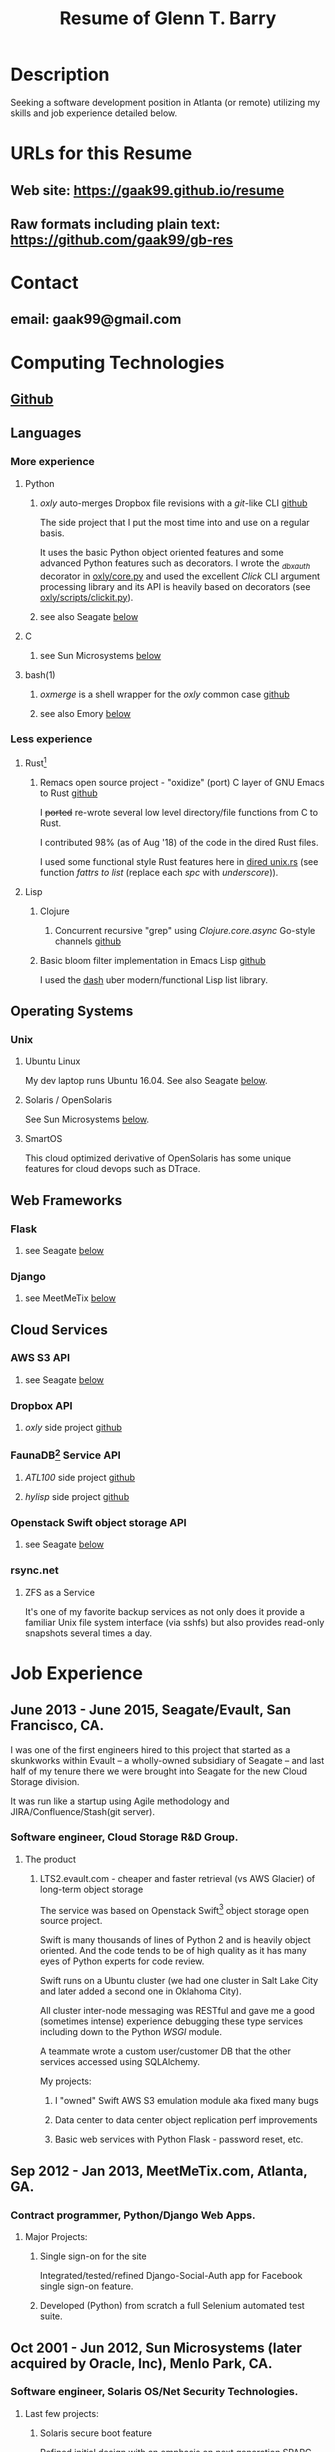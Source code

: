 #+TITLE: Resume of Glenn T. Barry
#+CREATED: aprl18

* Description
Seeking a software development position in Atlanta (or remote) utilizing my skills and job experience detailed below.
* URLs for this Resume
** Web site: https://gaak99.github.io/resume
** Raw formats including plain text: https://github.com/gaak99/gb-res
* Contact
** email: gaak99@gmail.com
* Computing Technologies
** [[https://github.com/gaak99][Github]]
** Languages
*** More experience
**** Python
***** /oxly/ auto-merges Dropbox file revisions with a /git/-like CLI [[https://github.com/gaak99/oxly][github]]
The side project that I put the most time into and use on a regular basis.

It uses the basic Python object oriented features and some advanced Python features such as decorators.
I wrote the /_dbxauth/ decorator in [[https://github.com/gaak99/oxly/blob/master/oxly/core.py][oxly/core.py]] and used the excellent
/Click/ CLI argument processing library and its API is heavily based
on decorators (see [[https://github.com/gaak99/oxly/blob/master/oxly/scripts/clickit.p][oxly/scripts/clickit.py]]).
***** see also Seagate [[#seagate][below]]
**** C
***** see Sun Microsystems [[#sunmicro][below]]
**** bash(1)
***** /oxmerge/ is a shell wrapper for the /oxly/ common case [[https://github.com/gaak99/oxly/blob/master/oxly/scripts/oxmerge.sh][github]]
***** see also Emory [[#emory][below]]
*** Less experience
**** Rust[fn:1]
***** Remacs open source project - "oxidize" (port) C layer of GNU Emacs to Rust [[https://github.com/Wilfred/remacs/blob/master/rust_src/src/dired_unix.rs][github]]
I +ported+ re-wrote several low level directory/file functions from C to Rust.

I contributed 98% (as of Aug '18) of the code in the dired Rust files.

I used some functional style Rust features here in [[https://github.com/Wilfred/remacs/blob/master/rust_src/src/dired_unix.rs][dired unix.rs]] (see function /fattrs to list/ (replace each /spc/ with /underscore/)).
**** Lisp
***** Clojure
****** Concurrent recursive "grep" using /Clojure.core.async/ Go-style channels [[https://gist.github.com/gaak99/94305797fe5c81e6f20bd2095ec23152][github]]
***** Basic bloom filter implementation in Emacs Lisp [[https://github.com/gaak99/emacs-bloomfilter][github]]
I used the [[https://github.com/magnars/dash.el][dash]] uber modern/functional Lisp list library.
** Operating Systems
*** Unix
**** Ubuntu Linux
My dev laptop runs Ubuntu 16.04. See also Seagate [[#seagate][below]].
**** Solaris / OpenSolaris
See Sun Microsystems [[#sunmicro][below]].
**** SmartOS
This cloud optimized derivative of OpenSolaris has some unique features for cloud devops such as DTrace.
** Web Frameworks
*** Flask
**** see Seagate [[#seagate][below]]
*** Django
**** see MeetMeTix [[#mmtix][below]]
** Cloud Services
*** AWS S3 API
**** see Seagate [[#seagate][below]]
*** Dropbox API
**** /oxly/ side project [[https://github.com/gaak99/oxly][github]]
*** FaunaDB[fn:2] Service API
**** /ATL100/ side project [[https://github.com/gaak99/atl100][github]]
**** /hylisp/ side project [[https://github.com/gaak99/faunadb-hylisp][github]]
*** Openstack Swift object storage API
**** see Seagate [[#seagate][below]]
*** rsync.net
**** ZFS as a Service
It's one of my favorite backup services as not only does it provide a
familiar Unix file system interface (via sshfs) but also provides
read-only snapshots several times a day.
* Job Experience
** June 2013 - June 2015, Seagate/Evault, San Francisco, CA.
   :PROPERTIES:
   :CUSTOM_ID: seagate
   :END:
I was one of the first engineers hired to this project that started as a skunkworks within Evault -- a wholly-owned subsidiary of Seagate -- and last half of my tenure there we were brought into Seagate for the new Cloud Storage division.

It was run like a startup using Agile methodology and JIRA/Confluence/Stash(git server).
*** Software engineer, Cloud Storage R&D Group.
**** The product
***** LTS2.evault.com -  cheaper and faster retrieval (vs AWS Glacier) of long-term object storage
The service was based on Openstack Swift[fn:3] object storage open source project.

Swift is many thousands of lines of Python 2 and is heavily object oriented.
And the code tends to be of high quality as it has many eyes of Python experts for code review.

Swift runs on a Ubuntu cluster (we had one cluster in Salt Lake City and later added a second one in Oklahoma City).

All cluster inter-node messaging was RESTful and gave me a good (sometimes intense) experience debugging these type services including down to the Python /WSGI/ module.

A teammate wrote a custom user/customer DB that the other services accessed using SQLAlchemy.

My projects:
****** I "owned" Swift AWS S3 emulation module aka fixed many bugs
****** Data center to data center object replication perf improvements
****** Basic web services with Python Flask - password reset, etc.
** Sep 2012 - Jan 2013, MeetMeTix.com, Atlanta, GA.
   :PROPERTIES:
   :CUSTOM_ID: mmtix
   :END:
*** Contract programmer, Python/Django Web Apps.
**** Major Projects:
***** Single sign-on for the site
Integrated/tested/refined Django-Social-Auth app for Facebook single sign-on feature.
***** Developed (Python) from scratch a full Selenium automated test suite.
** Oct 2001 - Jun 2012, Sun Microsystems (later acquired by Oracle, Inc), Menlo Park, CA.
   :PROPERTIES:
   :CUSTOM_ID: sunmicro
   :END:
*** Software engineer, Solaris OS/Net Security Technologies.
**** Last few projects:
***** Solaris secure boot feature
Refined initial design with an emphasis on next generation SPARC systems.
***** Diagnosability improvements of Solaris Secure NFS/SMB (C development)
***** Kerberos KDC server db replication  (C development)
I led team and co-designed/developed RPC-based DB
replication protocol/feature for the Kerberos KDC.
***** Solaris kernel RPC GSS modules server performance improvements (C development)
***** Solaris single sign-on via GSS/Kerberos (C development)
** Oct 1996 - Oct 2001, Sun Microsystems.
*** Software engineer, Solaris Sustaining OS/Net Name Services.
**** Diagnosed/coded/tested fixes (C language) for escalated bugs.
** June 1987 - Sep 1996, Emory University MathCS Dept, Atlanta GA.
   :PROPERTIES:
   :CUSTOM_ID: emory
   :END:
Unix System Administrator.
* Education
June 1981 - 1987, Georgia Tech, BS in Information and Computer Science.
* Footnotes
[fn:1] [[https://en.wikipedia.org/wiki/Rust_(programming_language)][Wikipedia]]
#+BEGIN_QUOTE
Rust is a systems programming language sponsored by Mozilla which
describes it as a "safe, concurrent, practical language", supporting
functional and imperative-procedural paradigms. Rust is syntactically
similar to C++[according to whom?], but its designers intend it to
provide better memory safety while still maintaining performance.
#+END_QUOTE
[fn:2] [[https://www.infoq.com/news/2017/03/faunadb][Infoq]]
#+BEGIN_QUOTE
FaunaDB is a transactional, temporal, geographically distributed,
strongly consistent, secure, multi-tenant, QoS-managed operational
database. It's implemented on the JVM for portability, and it's
relational, but not SQL. Instead, it's queried via type-safe embedded
DSLs, like LINQ. FaunaDB is a return to the general database purpose
model, but built for the cloud instead of the mainframes of the 80s.
#+END_QUOTE
[fn:3] [[https://wiki.openstack.org/wiki/Swift][Openstack Wiki]]
#+BEGIN_QUOTE
The OpenStack Object Store project, known as Swift, offers cloud
storage software so that you can store and retrieve lots of data with
a simple API. It's built for scale and optimized for durability,
availability, and concurrency across the entire data set. Swift is
ideal for storing unstructured data that can grow without bound.
#+END_QUOTE
